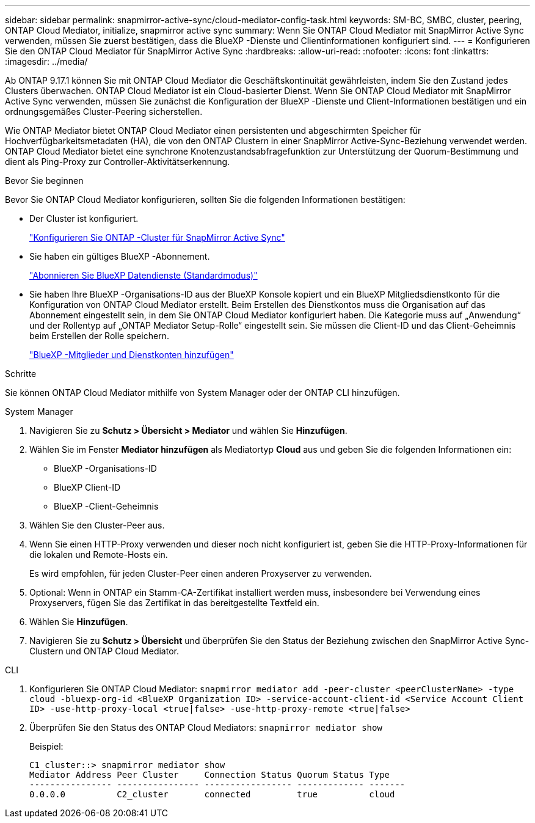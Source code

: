 ---
sidebar: sidebar 
permalink: snapmirror-active-sync/cloud-mediator-config-task.html 
keywords: SM-BC, SMBC, cluster, peering, ONTAP Cloud Mediator, initialize, snapmirror active sync 
summary: Wenn Sie ONTAP Cloud Mediator mit SnapMirror Active Sync verwenden, müssen Sie zuerst bestätigen, dass die BlueXP -Dienste und Clientinformationen konfiguriert sind. 
---
= Konfigurieren Sie den ONTAP Cloud Mediator für SnapMirror Active Sync
:hardbreaks:
:allow-uri-read: 
:nofooter: 
:icons: font
:linkattrs: 
:imagesdir: ../media/


[role="lead"]
Ab ONTAP 9.17.1 können Sie mit ONTAP Cloud Mediator die Geschäftskontinuität gewährleisten, indem Sie den Zustand jedes Clusters überwachen. ONTAP Cloud Mediator ist ein Cloud-basierter Dienst. Wenn Sie ONTAP Cloud Mediator mit SnapMirror Active Sync verwenden, müssen Sie zunächst die Konfiguration der BlueXP -Dienste und Client-Informationen bestätigen und ein ordnungsgemäßes Cluster-Peering sicherstellen.

Wie ONTAP Mediator bietet ONTAP Cloud Mediator einen persistenten und abgeschirmten Speicher für Hochverfügbarkeitsmetadaten (HA), die von den ONTAP Clustern in einer SnapMirror Active-Sync-Beziehung verwendet werden. ONTAP Cloud Mediator bietet eine synchrone Knotenzustandsabfragefunktion zur Unterstützung der Quorum-Bestimmung und dient als Ping-Proxy zur Controller-Aktivitätserkennung.

.Bevor Sie beginnen
Bevor Sie ONTAP Cloud Mediator konfigurieren, sollten Sie die folgenden Informationen bestätigen:

* Der Cluster ist konfiguriert.
+
link:cluster-config-task.html["Konfigurieren Sie ONTAP -Cluster für SnapMirror Active Sync"]

* Sie haben ein gültiges BlueXP -Abonnement.
+
link:https://docs.netapp.com/us-en/bluexp-setup-admin/task-subscribe-standard-mode.html["Abonnieren Sie BlueXP Datendienste (Standardmodus)"]

* Sie haben Ihre BlueXP -Organisations-ID aus der BlueXP Konsole kopiert und ein BlueXP Mitgliedsdienstkonto für die Konfiguration von ONTAP Cloud Mediator erstellt. Beim Erstellen des Dienstkontos muss die Organisation auf das Abonnement eingestellt sein, in dem Sie ONTAP Cloud Mediator konfiguriert haben. Die Kategorie muss auf „Anwendung“ und der Rollentyp auf „ONTAP Mediator Setup-Rolle“ eingestellt sein. Sie müssen die Client-ID und das Client-Geheimnis beim Erstellen der Rolle speichern.
+
link:https://docs.netapp.com/us-en/bluexp-setup-admin/task-iam-manage-members-permissions.html#add-members["BlueXP -Mitglieder und Dienstkonten hinzufügen"]



.Schritte
Sie können ONTAP Cloud Mediator mithilfe von System Manager oder der ONTAP CLI hinzufügen.

[role="tabbed-block"]
====
.System Manager
--
. Navigieren Sie zu *Schutz > Übersicht > Mediator* und wählen Sie *Hinzufügen*.
. Wählen Sie im Fenster *Mediator hinzufügen* als Mediatortyp *Cloud* aus und geben Sie die folgenden Informationen ein:
+
** BlueXP -Organisations-ID
** BlueXP Client-ID
** BlueXP -Client-Geheimnis


. Wählen Sie den Cluster-Peer aus.
. Wenn Sie einen HTTP-Proxy verwenden und dieser noch nicht konfiguriert ist, geben Sie die HTTP-Proxy-Informationen für die lokalen und Remote-Hosts ein.
+
Es wird empfohlen, für jeden Cluster-Peer einen anderen Proxyserver zu verwenden.

. Optional: Wenn in ONTAP ein Stamm-CA-Zertifikat installiert werden muss, insbesondere bei Verwendung eines Proxyservers, fügen Sie das Zertifikat in das bereitgestellte Textfeld ein.
. Wählen Sie *Hinzufügen*.
. Navigieren Sie zu *Schutz > Übersicht* und überprüfen Sie den Status der Beziehung zwischen den SnapMirror Active Sync-Clustern und ONTAP Cloud Mediator.


--
.CLI
--
. Konfigurieren Sie ONTAP Cloud Mediator: 
`snapmirror mediator add -peer-cluster <peerClusterName> -type cloud -bluexp-org-id <BlueXP Organization ID> -service-account-client-id <Service Account Client ID> -use-http-proxy-local <true|false> -use-http-proxy-remote <true|false>`
. Überprüfen Sie den Status des ONTAP Cloud Mediators: 
`snapmirror mediator show`
+
Beispiel:

+
[listing]
----
C1_cluster::> snapmirror mediator show
Mediator Address Peer Cluster     Connection Status Quorum Status Type
---------------- ---------------- ----------------- ------------- -------
0.0.0.0          C2_cluster       connected         true          cloud
----


--
====